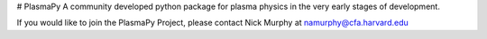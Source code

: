 # PlasmaPy
A community developed python package for plasma physics in the very early stages of development.

If you would like to join the PlasmaPy Project, please contact Nick Murphy at namurphy@cfa.harvard.edu
